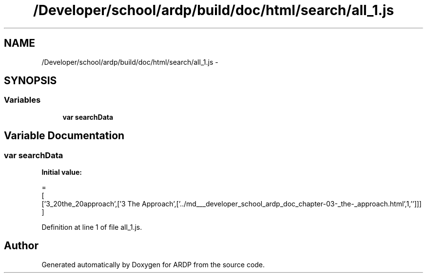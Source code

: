 .TH "/Developer/school/ardp/build/doc/html/search/all_1.js" 3 "Tue Apr 19 2016" "Version 2.1.3" "ARDP" \" -*- nroff -*-
.ad l
.nh
.SH NAME
/Developer/school/ardp/build/doc/html/search/all_1.js \- 
.SH SYNOPSIS
.br
.PP
.SS "Variables"

.in +1c
.ti -1c
.RI "\fBvar\fP \fBsearchData\fP"
.br
.in -1c
.SH "Variable Documentation"
.PP 
.SS "\fBvar\fP searchData"
\fBInitial value:\fP
.PP
.nf
=
[
  ['3_20the_20approach',['3 The Approach',['\&.\&./md___developer_school_ardp_doc_chapter-03-_the-_approach\&.html',1,'']]]
]
.fi
.PP
Definition at line 1 of file all_1\&.js\&.
.SH "Author"
.PP 
Generated automatically by Doxygen for ARDP from the source code\&.
